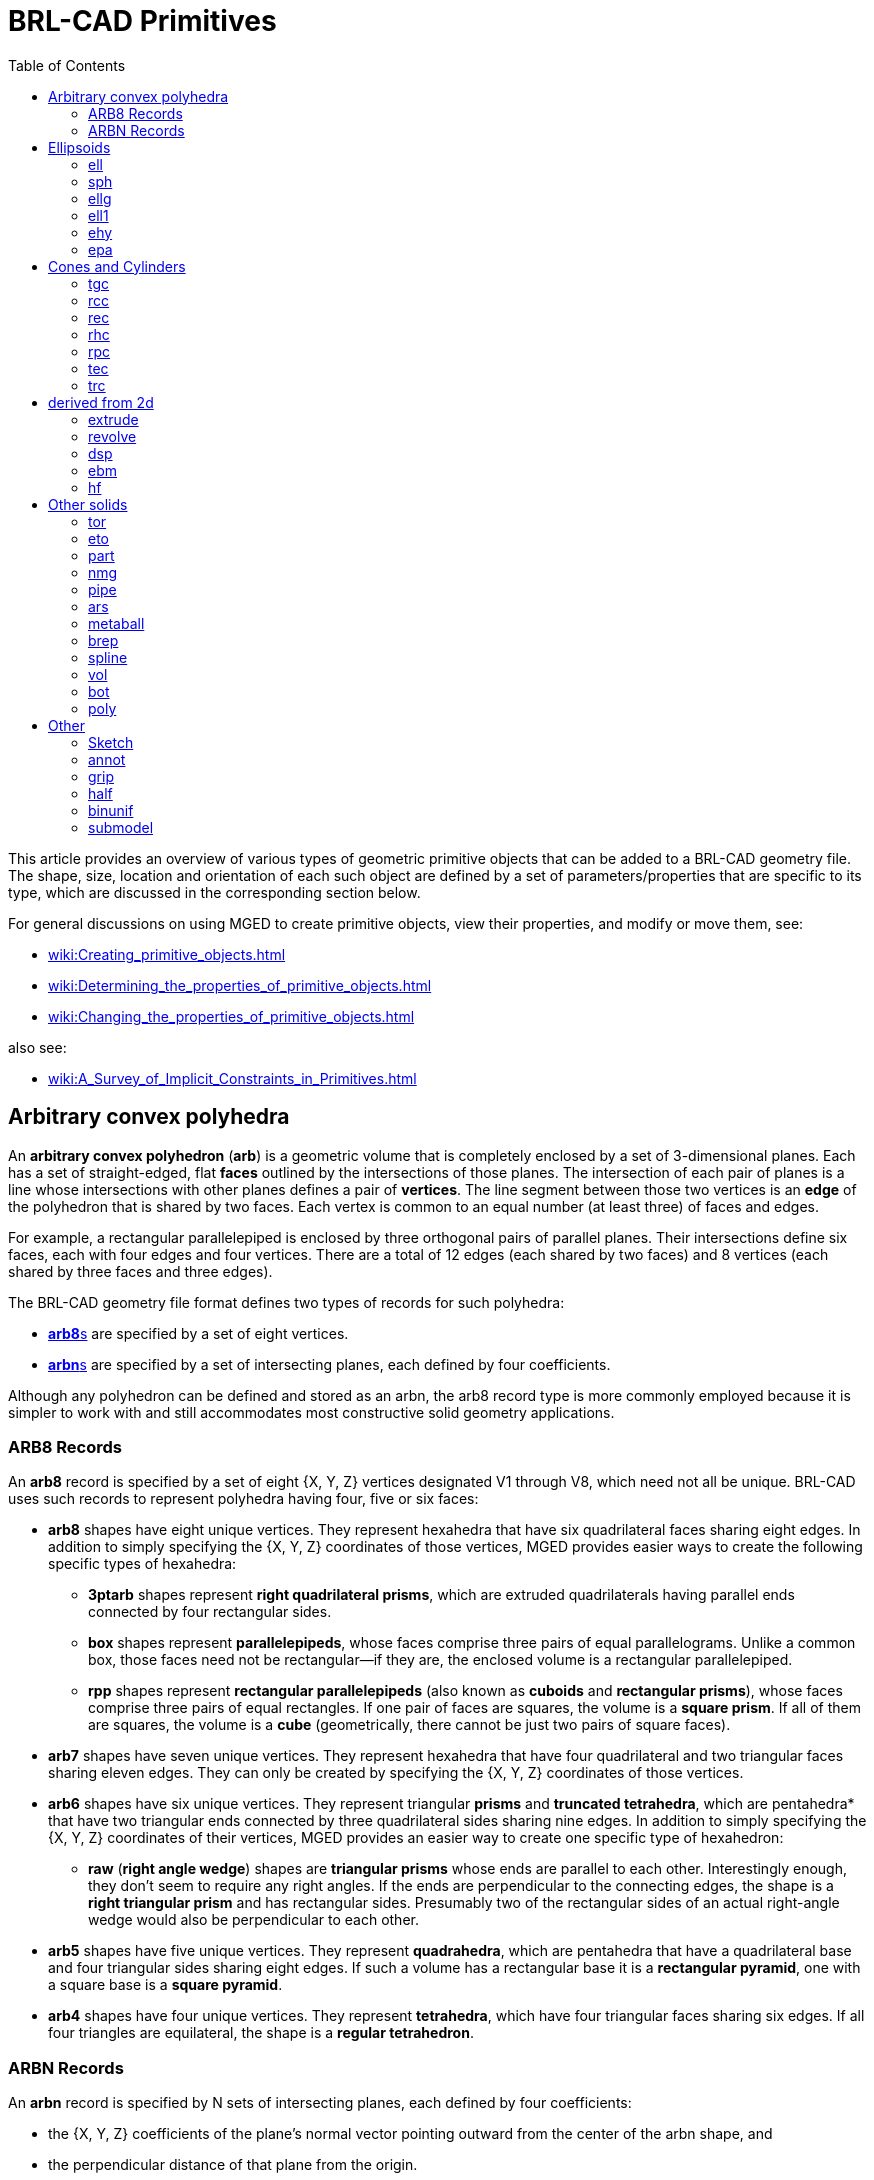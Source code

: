 = BRL-CAD Primitives
:toc: left

This article provides an overview of various types of geometric
primitive objects that can be added to a BRL-CAD geometry file. The
shape, size, location and orientation of each such object are defined
by a set of parameters/properties that are specific to its type, which
are discussed in the corresponding section below.

For general discussions on using MGED to create primitive objects,
view their properties, and modify or move them, see:

* xref:wiki:Creating_primitive_objects.adoc[]
* xref:wiki:Determining_the_properties_of_primitive_objects.adoc[]
* xref:wiki:Changing_the_properties_of_primitive_objects.adoc[]

also see:

* xref:wiki:A_Survey_of_Implicit_Constraints_in_Primitives.adoc[]

== Arbitrary convex polyhedra

An *arbitrary convex polyhedron* (*arb*) is a geometric volume that is
completely enclosed by a set of 3-dimensional planes. Each has a set
of straight-edged, flat *faces* outlined by the intersections of those
planes. The intersection of each pair of planes is a line whose
intersections with other planes defines a pair of *vertices*. The line
segment between those two vertices is an *edge* of the polyhedron that
is shared by two faces. Each vertex is common to an equal number (at
least three) of faces and edges.

For example, a rectangular parallelepiped is enclosed by three
orthogonal pairs of parallel planes. Their intersections define six
faces, each with four edges and four vertices. There are a total of 12
edges (each shared by two faces) and 8 vertices (each shared by three
faces and three edges).

The BRL-CAD geometry file format defines two types of records for such
polyhedra:

* <<ARB8_Records,**arb8**s>> are specified by a set of eight vertices.
* <<ARBN_Records,**arbn**s>> are specified by a set of intersecting
planes, each defined by four coefficients.

Although any polyhedron can be defined and stored as an arbn, the arb8
record type is more commonly employed because it is simpler to work
with and still accommodates most constructive solid geometry
applications.

[[ARB8_Records]]
=== ARB8 Records

An *arb8* record is specified by a set of eight {X, Y, Z} vertices
designated V1 through V8, which need not all be unique. BRL-CAD uses
such records to represent polyhedra having four, five or six faces:

* *arb8* shapes have eight unique vertices. They represent hexahedra
that have six quadrilateral faces sharing eight edges.  In addition to
simply specifying the {X, Y, Z} coordinates of those vertices, MGED
provides easier ways to create the following specific types of
hexahedra:
 ** *3ptarb* shapes represent *right quadrilateral prisms*, which are
extruded quadrilaterals having parallel ends connected by four
rectangular sides.
 ** *box* shapes represent *parallelepipeds*, whose faces comprise
three pairs of equal parallelograms. Unlike a common box, those faces
need not be rectangular--if they are, the enclosed volume is a
rectangular parallelepiped.
 ** *rpp* shapes represent *rectangular parallelepipeds* (also known
as *cuboids* and *rectangular prisms*), whose faces comprise three
pairs of equal rectangles. If one pair of faces are squares, the
volume is a *square prism*. If all of them are squares, the volume is
a *cube* (geometrically, there cannot be just two pairs of square
faces).

* *arb7* shapes have seven unique vertices. They represent hexahedra
that have four quadrilateral and two triangular faces sharing eleven
edges. They can only be created by specifying the {X, Y, Z}
coordinates of those vertices.

* *arb6* shapes have six unique vertices. They represent triangular
*prisms* and *truncated tetrahedra*, which are pentahedra* that have
two triangular ends connected by three quadrilateral sides sharing
nine edges. In addition to simply specifying the {X, Y, Z} coordinates
of their vertices, MGED provides an easier way to create one specific
type of hexahedron:
 ** *raw* (*right angle wedge*) shapes are *triangular prisms* whose
ends are parallel to each other. Interestingly enough, they don't seem
to require any right angles. If the ends are perpendicular to the
connecting edges, the shape is a *right triangular prism* and has
rectangular sides. Presumably two of the rectangular sides of an
actual right-angle wedge would also be perpendicular to each other.

* *arb5* shapes have five unique vertices. They represent
*quadrahedra*, which are pentahedra that have a quadrilateral base and
four triangular sides sharing eight edges. If such a volume has a
rectangular base it is a *rectangular pyramid*, one with a square base
is a *square pyramid*.

* *arb4* shapes have four unique vertices. They represent
*tetrahedra*, which have four triangular faces sharing six edges.  If
all four triangles are equilateral, the shape is a *regular
tetrahedron*.

[[ARBN_Records]]
=== ARBN Records

An *arbn* record is specified by N sets of intersecting planes, each
defined by four coefficients:

* the {X, Y, Z} coefficients of the plane's normal vector pointing
outward from the center of the arbn shape, and
* the perpendicular distance of that plane from the origin.

As discussed in the
xref:wiki:Creating_and_editing_arbn_primitives.adoc[] article, BRL-CAD
uses such primitives to represent polyhedra having any number of
sides, edges and vertices.

== Ellipsoids

=== ell

Ellipsoid

Handled by:: make in form create
Arguments::
V ::: vertex point, at the center
vectors A B C ::: describing the radii of the ellipses; A points
front, B points right, C points up.

.Example:
....
in ell.s ell 0 0 0  0 -1 0  1 0 0  0 0 1
....

=== sph

Sphere, special case of the ellipsoid, with vectors A B and C all the
same magnitude (radius).

Handled by:: make in form(ell) create
Arguments::
V ::: vertex point, at the center
radius ::: {blank}

=== ellg

Special case of ellipsoid

Handled by:: in form(ell)
Arguments:: two foci points, and axis length

=== ell1

Special case of ellipsoid

Handled by:: in make form(ell) create
Arguments:: vertex, vector A, radius of revolution

=== ehy

Elliptical hyperboloid

Handled by:: make in form create
Arguments:: vertex, perpendicular vectors Height and (A,r_1) major
axis, (r_2) magnitude of vector B, (c) apex to asymptotes distance

=== epa

Elliptical paraboloid

Handled by:: in make form create

== Cones and Cylinders

=== tgc

Truncated general cone

Handled by:: in make form create
Arguments:: vertex, vectors H A B, magnitudes of vectors C D

=== rcc

Right circular cylinder, special case of tgc

Handled by:: in make form(tgc) create
Arguments:: vertex, height vector, radius

.Example:
....
in rcc1.s rcc 0 0 0  1 1 1  0.5
....

=== rec

Right elliptical cylinder, special case of tgc

Handled by:: in make form(tgc) create
Arguments:: vertex, height vector, radius

=== rhc

Right hyperbolic cylinder

Handled by:: in make form create
Arguments:: vertex, perpendicular vectors for Height and B, (r)
rectangular half width, (c) apex to asymptote distance,

=== rpc

Right parabolic cylinder

Handled by:: in make form create
Arguments:: vertex, perpendicular vectors for Height and B, (r)
rectangular half width

=== tec

Truncated elliptical cone, special case of tgc

Handled by:: in make form(tgc) create
Arguments:: Vertex, vectors Height, A, B

=== trc

Truncated right circular cone, special case of tgc

Handled by:: in make form(tgc) create
Arguments:: Vertex, Height vector, radius of base and top

== derived from 2d

=== extrude

Extrusion of a 2-d sketch

Handled by:: in make form(?) create
Arguments:: vertex, perpendicular vectors Height A B, sketch, K

=== revolve

Revolution of a 2-d sketch

Handled by:: in
Arguments:: vertex, revolution axis, vector in start plane, angle,
sketch

=== dsp

Handled by:: in create
Arguments:: data type (f|o), datasource, count of length and width,
interpolation type, cut direction, cell size, unit elevation

See also xref:wiki:DSP.adoc[] tutorial.

=== ebm

extruded bit map

Handled by:: in form create
Arguments:: filename, width and height in cells, extrusion distance,

See also xref:wiki:EBM.adoc[] tutorial.

The extruded bitmap (also referred to as EBM) is a solid based on a
greyscale bitmap. The bitmap is an array of unsigned char values, see
bw(5), and is extruded by some distance. The EBM solid requires the
dimensions of the bitmap file (height and width in bytes), an
extrusion length, and a transformation matrix to position
the EBM. Each byte in the bitmap file is treated as the base of a cell
that is extruded by the specified extrusion length. If the value of
the byte is non­zero, then that cell is considered solid.

=== hf

Height field

Handled by:: none?
Status:: depreciated, use dsp instead

== Other solids

=== tor

Torus

Handled by:: in make form create
Arguments:: vertex, normal vector, radius of revolution, tube radius

=== eto

Elliptical torus

Handled by:: in make form create
Arguments:: vertex, normal vector, radius of revolution, vector C,
(r_d) magnitude of semi-minor axis

=== part

Conical particle

Handled by:: in make create
Arguments:: vertex, height vector, radius at v, radius at h

The particle solid is a lozenge-shaped object defined by a vertex, a
height vector and radii at both ends. The body of the particle is
either a cylinder or a truncated cone, depending on the values of the
radii.  Each end of the particle is a hemisphere of the specified
radius.

=== nmg

n-Manifold geometry solid (non-manifold geometry)

Handled by:: make create

=== pipe

Hollow and solid pipes and wires

Handled by:: in make create
Arguments:: # points, for each point: location, inner and outer
diameters, bend radius

=== ars

Arbitrary rectangular solid

Handled by:: in make create

Solids of type 'ars' (Arbitrary Faceted Solids) are defined using
"waterlines". The following figure consists of a start point, some
number of intermediate polygons, and an ending point. Each of the
intermediate polygons have the same number of vertices and the
vertices are numbered 1 thru N. In addition to the intermediate
polygons a line will be created that begins at the start point, goes
through each polygon at its vertex numbered 1, and terminates at the
end point. This is repeated for each polygon vertex 2 thru N. The
start point, polygons, and end point are each a "waterline".

*#need an image here to illustrate the concept#*

the ars shape takes the following values as input:

* The number of points per waterline (the number of vertices on each
  intermediate polygon)
* The number of waterlines (the number of intermediate polygons plus
  2)
* X, Y, and Z for a starting point (the first waterline)
* for each interior polygon (an intermediate waterline)
** for each point on the polygon
*** X, Y, and Z for the point on the polygon
* X, Y, and Z for an ending point (the last waterline)

For example, the command:

....
in x.1 ars 4 6 0 0 3 1 1 3 1 -1 3 -1 -1 3 -1 1 3 1 1 1 1 -1 1 -1 -1 1 -1 1 1 1 0 -1 0 -1 -1 -1 0 -1 0 1 -1 1 0 -3 0 -1 -3 -1 0 -3 0 1 -3 0 0 -3
....

Will produce a square bar with a tapered 1/8 turn twist in the
middle. Of course, more waterlines in the twist and more points per
waterline would make the twist smoother.

.Example ARS
image::Example_ars.png[]

The parameters to the above ars command can be dissected as:

4 :: number of points per waterline (i.e. intermediate polygons have 4
vertices)
6 :: number of waterlines (four intermediate polygons plus the two
endpoints)
0 0 3 :: the center of the top end of the bar
1 1 3 1 -1 3 -1 -1 3 -1 1 3 :: a 2x2 square in the xy plane at z
offset
3 1 1 1 1 -1 1 -1 -1 1 -1 1 1 :: a 2x2 square oriented the same as the
first but at z offset
1 1 0 -1 0 -1 -1 -1 0 -1 0 1 -1 :: a 2x2 square at a 45 degree
rotation from the first squares at z offset
-1 1 0 -3 0 -1 -3 -1 0 -3 0 1 -3 :: a 2x2 square at a 45 degree
 rotation from the first squares at z offset
-3 0 0 -3 :: the center of the bottom end of the bar

=== metaball

Handled by:: in make form(*) create
Arguments:: render method, threshold, number of points, location and
field strength for each point (and blobbiness/goo factor)

=== brep

xref:wiki:NURBS.adoc[see NURBS]

=== spline

surface splines

Handled by:: ?

=== vol

volume / voxel

Handled by:: in
Arguments:: filename, xyz dimensions of file (in voxels), lower and
upper threasholds, xyz dimensions of a cell

The vol solid is defined by a 3-dimensional array of unsigned char
values. The solid requires a file of these values, the extent of the
file (in bytes) in each dimension, the size of each cell, and high and
low thresholds. Any value in the file that is between the thresholds
(inclusive) represents a solid cell.

=== bot

Bag of triangles

Handled by:: in make create (not edit!)
Arguments:: number of verticies, number of triangles, mode (1=surface
2=solid 3=plate), triangle orientation mode (1=unoriented
2=counter-clockwise 3=clockwise), each vertex, vertex index of each
triangle
See also:: xref:wiki:BoT.adoc[]

=== poly

polysolid

Handled by:: none?
Status:: depreciated, use bot instead

== Other

=== Sketch

2d outline

Handled by:: make form(sketch editor) create
See also:: xref:wiki:Sketch.adoc[sketch]

=== annot

2D annotation primitive

Handled by:: in command

See: xref:wiki:Annot.adoc[annot]

=== grip

Grip -- support for joints, non-geometric (does not show in rt)

Handled by:: in make form create
Arguments::
C ::: Center
N ::: normal vector
L ::: magnitude

=== half

halfspace

Handled by:: in make form create
Arguments:: Normal, distance from origin

A half space is the portion of space on one side of a plane. It is
represented by its boundary (the plane) and its outward-pointing
normal vector.

=== binunif

Uniform-array binary object

Handled by:: in create (not edit!)
Arguments:: minor type (fdcsiLCSIL), data file, number of values

=== submodel

Instanced Submodel

Handled by:: in make form create
Arguments::
file::: File holding the referenced geometry. 0-length if geometry is
in the same file.
treetop::: Single name for the geometry to reference. A submodel is a
reference to another geometry, possibly in a separate file.
